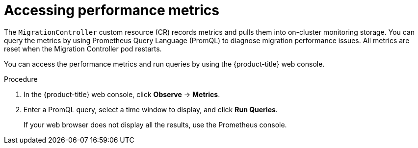 // Module included in the following assemblies:
//
// * migrating_from_ocp_3_to_4/troubleshooting-3-4.adoc
// * migration-toolkit-for-containers/troubleshooting-mtc.adoc

:_mod-docs-content-type: PROCEDURE
[id="migration-accessing-performance-metrics_{context}"]
= Accessing performance metrics

The `MigrationController` custom resource (CR) records metrics and pulls them into on-cluster monitoring storage. You can query the metrics by using Prometheus Query Language (PromQL) to diagnose migration performance issues. All metrics are reset when the Migration Controller pod restarts.

You can access the performance metrics and run queries by using the {product-title} web console.

.Procedure

. In the {product-title} web console, click *Observe* -> *Metrics*.
. Enter a PromQL query, select a time window to display, and click *Run Queries*.
+
If your web browser does not display all the results, use the Prometheus console.
